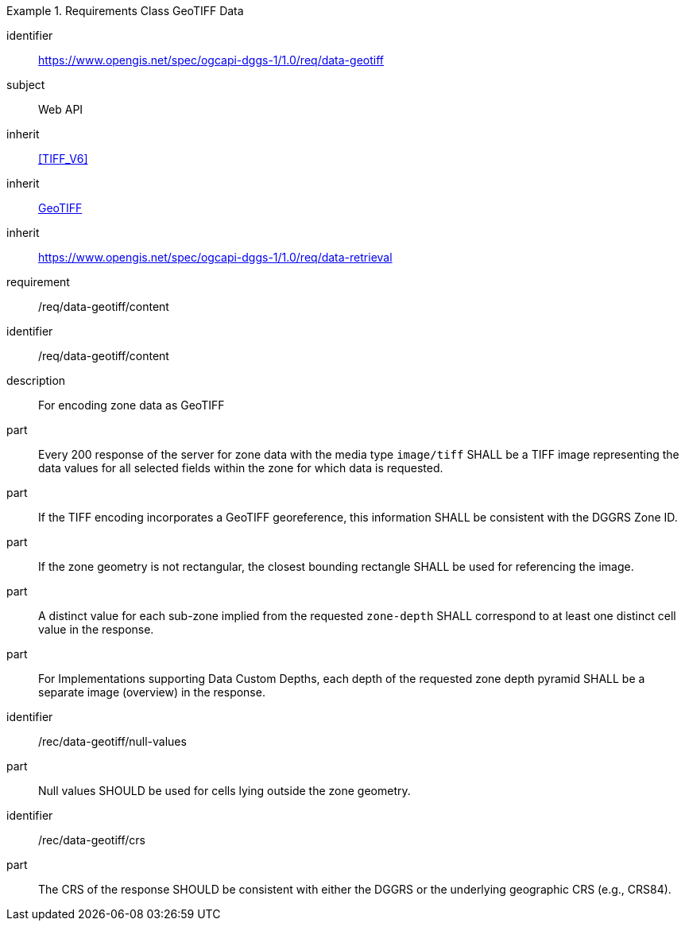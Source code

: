 [[rc_table-data_geotiff]]

[requirements_class]
.Requirements Class GeoTIFF Data
====
[%metadata]
identifier:: https://www.opengis.net/spec/ogcapi-dggs-1/1.0/req/data-geotiff
subject:: Web API
inherit:: <<TIFF_V6>>
inherit:: <<OGC19-008r4, GeoTIFF>>
inherit:: https://www.opengis.net/spec/ogcapi-dggs-1/1.0/req/data-retrieval
requirement:: /req/data-geotiff/content
====

[requirement]
====
[%metadata]
identifier:: /req/data-geotiff/content
description:: For encoding zone data as GeoTIFF
part:: Every 200 response of the server for zone data with the media type `image/tiff` SHALL be a TIFF image representing the data values for all selected fields within the zone for which data is requested.
part:: If the TIFF encoding incorporates a GeoTIFF georeference, this information SHALL be consistent with the DGGRS Zone ID.
part:: If the zone geometry is not rectangular, the closest bounding rectangle SHALL be used for referencing the image.
part:: A distinct value for each sub-zone implied from the requested `zone-depth` SHALL correspond to at least one distinct cell value in the response.
part:: For Implementations supporting Data Custom Depths, each depth of the requested zone depth pyramid SHALL be a separate image (overview) in the response.
====

[recommendation]
====
[%metadata]
identifier:: /rec/data-geotiff/null-values
part:: Null values SHOULD be used for cells lying outside the zone geometry.
====

[recommendation]
====
[%metadata]
identifier:: /rec/data-geotiff/crs
part:: The CRS of the response SHOULD be consistent with either the DGGRS or the underlying geographic CRS (e.g., CRS84).
====
